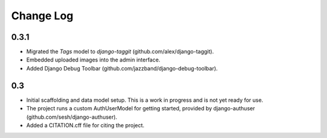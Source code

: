Change Log
==========

0.3.1
-----
-   Migrated the `Tags` model to `django-taggit` (github.com/alex/django-taggit).
-   Embedded uploaded images into the admin interface.
-   Added Django Debug Toolbar (github.com/jazzband/django-debug-toolbar).

0.3
---
-   Initial scaffolding and data model setup. This is a work in progress
    and is not yet ready for use.
-   The project runs a custom AuthUserModel for getting started, provided by
    django-authuser (github.com/sesh/django-authuser).
-   Added a CITATION.cff file for citing the project.
